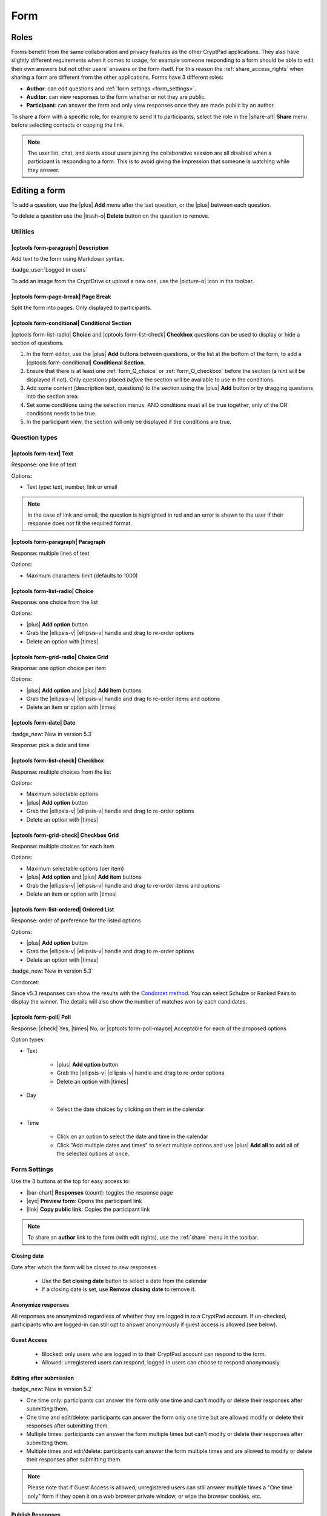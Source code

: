 .. _app_form:

Form
=====

.. image:: /images/app-form-preview.png
   :class: screenshot
   :alt: preview of the Form application

Roles
-----

Forms benefit from the same collaboration and privacy features as the other CryptPad applications. They also have slightly different requirements when it comes to usage, for example someone responding to a form should be able to edit their own answers but not other users' answers or the form itself. For this reason the :ref:`share_access_rights` when sharing a form are different from the other applications. Forms have 3 different roles:

- **Author**: can edit questions and :ref:`form settings <form_settings>`.
- **Auditor**: can view responses to the form whether or not they are public.
- **Participant**: can answer the form and only view responses once they are made public by an author.

To share a form with a specific role, for example to send it to participants, select the role in the |share-alt| **Share** menu before selecting contacts or copying the link.

.. image:: /images/app-form-share.png
   :class: screenshot
   :alt: the share menu in the form application, showing the three roles: participant, auditor, and author.

.. note::

   The user list, chat, and alerts about users joining the collaborative session are all disabled when a participant is responding to a form. This is to avoid giving the impression that someone is watching while they answer.

Editing a form
---------------

To add a question, use the |plus| **Add** menu after the last question, or the |plus| between each question.

To delete a question use the |trash-o| **Delete** button on the question to remove.

Utilities
~~~~~~~~~~

|cptools form-paragraph| Description
++++++++++++++++++++++++++++++++++++

Add text to the form using Markdown syntax.

:badge_user:`Logged in users`

To add an image from the CryptDrive or upload a new one, use the |picture-o| icon in the toolbar.

|cptools form-page-break| Page Break
+++++++++++++++++++++++++++++++++++++

Split the form into pages. Only displayed to participants.

|cptools form-conditional| Conditional Section
++++++++++++++++++++++++++++++++++++++++++++++

|cptools form-list-radio| **Choice** and |cptools form-list-check| **Checkbox** questions can be used to display or hide a section of questions.

1. In the form editor, use the |plus| **Add** buttons between questions, or the list at the bottom of the form, to add a |cptools form-conditional| **Conditional Section**.
2. Ensure that there is at least one :ref:`form_Q_choice` or :ref:`form_Q_checkbox` before the section (a hint will be displayed if not). Only questions placed *before* the section will be available to use in the conditions.
3. Add some content (description text, questions) to the section using the |plus| **Add** button or by dragging questions into the section area.
4. Set some conditions using the selection menus. AND conditions must all be true together, only of the OR conditions needs to be true.
5. In the participant view, the section will only be displayed if the conditions are true.

Question types
~~~~~~~~~~~~~~

|cptools form-text| Text
++++++++++++++++++++++++

Response: one line of text

Options:

- Text type: text, number, link or email

.. note::

    In the case of link and email, the question is highlighted in red and an error is shown to the user if their response does not fit the required format.

|cptools form-paragraph| Paragraph
++++++++++++++++++++++++++++++++++

Response: multiple lines of text

Options:

- Maximum characters: limit (defaults to 1000)

.. _form_Q_choice:

|cptools form-list-radio| Choice
++++++++++++++++++++++++++++++++

Response: one choice from the list

Options:

- |plus| **Add option** button
- Grab the |ellipsis-v| |ellipsis-v| handle and drag to re-order options
- Delete an option with |times|

|cptools form-grid-radio| Choice Grid
+++++++++++++++++++++++++++++++++++++

Response: one option choice per item

Options:

- |plus| **Add option** and |plus| **Add item** buttons
- Grab the |ellipsis-v| |ellipsis-v| handle and drag to re-order items and options
- Delete an item or option with |times|

|cptools form-date| Date
++++++++++++++++++++++++

:badge_new:`New in version 5.3`

Response: pick a date and time

.. _form_Q_checkbox:

|cptools form-list-check| Checkbox
++++++++++++++++++++++++++++++++++

Response: multiple choices from the list

Options:

- Maximum selectable options
- |plus| **Add option** button
- Grab the |ellipsis-v| |ellipsis-v| handle and drag to re-order options
- Delete an option with |times|

|cptools form-grid-check| Checkbox Grid
+++++++++++++++++++++++++++++++++++++++

Response: multiple choices for each item

Options:

- Maximum selectable options (per item)
- |plus| **Add option** and |plus| **Add item** buttons
- Grab the |ellipsis-v| |ellipsis-v| handle and drag to re-order items and options
- Delete an item or option with |times|

|cptools form-list-ordered| Ordered List
++++++++++++++++++++++++++++++++++++++++

Response: order of preference for the listed options

Options:

- |plus| **Add option** button
- Grab the |ellipsis-v| |ellipsis-v| handle and drag to re-order options
- Delete an option with |times|

:badge_new:`New in version 5.3`

Condorcet:

Since v5.3 responses can show the results with the `Condorcet method <https://en.wikipedia.org/wiki/Condorcet_method>`_. You can select Schulze or Ranked Pairs to display the winner. The details will also show the number of matches won by each candidates.

|cptools form-poll| Poll
++++++++++++++++++++++++

Response: |check| Yes, |times| No, or |cptools form-poll-maybe| Acceptable for each of the proposed options

Option types:

- Text

   - |plus| **Add option** button
   - Grab the |ellipsis-v| |ellipsis-v| handle and drag to re-order options
   - Delete an option with |times|

- Day

   - Select the date choices by clicking on them in the calendar

- Time

   - Click on an option to select the date and time in the calendar
   - Click "Add multiple dates and times" to select multiple options and use |plus| **Add all** to add all of the selected options at once.

.. _form_settings:

Form Settings
~~~~~~~~~~~~~

Use the 3 buttons at the top for easy access to:

- |bar-chart| **Responses** (count): toggles the response page
- |eye| **Preview form**: Opens the participant link
- |link| **Copy public link**: Copies the participant link

.. note::
   To share an **author** link to the form (with edit rights), use the :ref:`share` menu in the toolbar.

Closing date
++++++++++++

Date after which the form will be closed to new responses

   - Use the **Set closing date** button to select a date from the calendar
   - If a closing date is set, use **Remove closing date** to remove it.

Anonymize responses
+++++++++++++++++++

All responses are anonymized regardless of whether they are logged in to a CryptPad account. If un-checked, participants who are logged-in can still opt to answer anonymously if guest access is allowed (see below).

Guest Access
++++++++++++

 - Blocked: only users who are logged in to their CryptPad account can respond to the form.
 - Allowed: unregistered users can respond, logged in users can choose to respond anonymously.

Editing after submission
++++++++++++++++++++++++

.. XXX track this as feature is implemented

:badge_new:`New in version 5.2`

- One time only: participants can answer the form only one time and can't modify or delete their responses after submitting them.
- One time and edit/delete: participants can answer the form only one time but are allowed modify or delete their responses after submitting them.
- Multiple times: participants can answer the form multiple times but can't modify or delete their responses after submitting them.
- Multiple times and edit/delete: participants can answer the form multiple times and are allowed to modify or delete their responses after submitting them.

.. note::
   Please note that if Guest Access is allowed, unregistered users can still answer multiple times a "One time only" form if they open it on a web browser private window, or wipe the browser cookies, etc.

Publish Responses
+++++++++++++++++

Allows participants who submit the form to view responses. Once enabled, this setting publishes all past and future responses.

.. warning::

    Once responses are made public they cannot be made private again.

Submit message
++++++++++++++

Add a custom message to be displayed after participants submit the form.

Color theme
+++++++++++

Choose the background and highlight color for the form.

Responses
~~~~~~~~~

Notifications for new responses are sent to the form _owner_ through the integrated notifications.

Advanced use-cases
~~~~~~~~~~~~~~~~~~

Anonymous responses with access list
++++++++++++++++++++++++++++++++++++

To conduct an anonymous survey with a known group of users, the anonymous answers feature can be combined with an :ref:`access_list`.

To access the form, participants need to be logged in to an account that is on the access list (either directly or through a :ref:`team <teams>` they are part of).

If anonymous answers are allowed on the form, participants are able to answer anonymously while the access list ensures they are coming from a specific group of users.

Import/Export
-------------

To export responses as a CSV file use the |download| **Export to CSV** button on the |bar-chart| **Responses** page.
